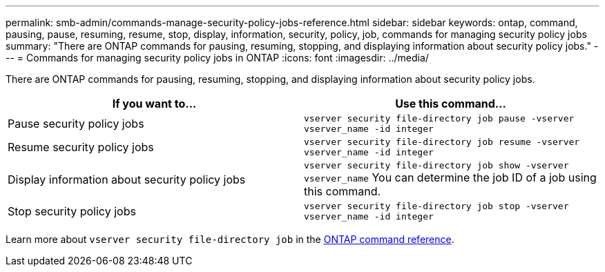 ---
permalink: smb-admin/commands-manage-security-policy-jobs-reference.html
sidebar: sidebar
keywords: ontap, command, pausing, pause, resuming, resume, stop, display, information, security, policy, job, commands for managing security policy jobs
summary: "There are ONTAP commands for pausing, resuming, stopping, and displaying information about security policy jobs."
---
= Commands for managing security policy jobs in ONTAP
:icons: font
:imagesdir: ../media/

[.lead]
There are ONTAP commands for pausing, resuming, stopping, and displaying information about security policy jobs.

[options="header"]
|===
| If you want to...| Use this command...
a|
Pause security policy jobs
a|
`vserver security file-directory job pause ‑vserver vserver_name -id integer`
a|
Resume security policy jobs
a|
`vserver security file-directory job resume ‑vserver vserver_name -id integer`
a|
Display information about security policy jobs
a|
`vserver security file-directory job show ‑vserver vserver_name` You can determine the job ID of a job using this command.

a|
Stop security policy jobs
a|
`vserver security file-directory job stop ‑vserver vserver_name -id integer`
|===
Learn more about `vserver security file-directory job` in the link:https://docs.netapp.com/us-en/ontap-cli/search.html?q=vserver+security+file-directory+job[ONTAP command reference^].


// 2025 Jan 16, ONTAPDOC-2569
